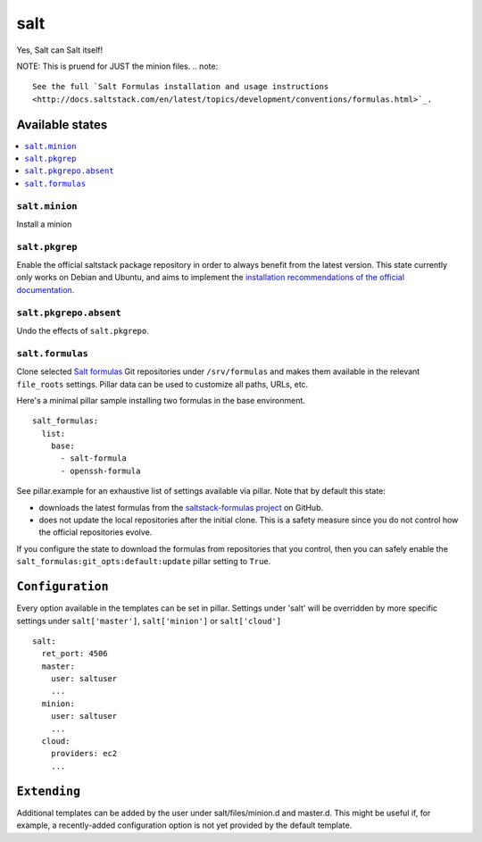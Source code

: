 ====
salt
====

Yes, Salt can Salt itself!

NOTE: This is pruend for JUST the minion files. 
.. note::

    See the full `Salt Formulas installation and usage instructions
    <http://docs.saltstack.com/en/latest/topics/development/conventions/formulas.html>`_.

Available states
================

.. contents::
    :local:

``salt.minion``
---------------

Install a minion

``salt.pkgrep``
---------------

Enable the official saltstack package repository in order to always
benefit from the latest version. This state currently only works on Debian
and Ubuntu, and aims to implement the `installation recommendations of the
official documentation
<http://docs.saltstack.com/en/latest/topics/installation/index.html#platform-specific-installation-instructions>`_.

``salt.pkgrepo.absent``
-----------------------

Undo the effects of ``salt.pkgrepo``.

``salt.formulas``
-----------------

Clone selected `Salt formulas
<http://docs.saltstack.com/en/latest/topics/development/conventions/formulas.html>`_
Git repositories under ``/srv/formulas`` and makes them available in the
relevant ``file_roots`` settings. Pillar data can be used to customize all
paths, URLs, etc.

Here's a minimal pillar sample installing two formulas in the base
environment.

::

    salt_formulas:
      list:
        base:
          - salt-formula
          - openssh-formula

See pillar.example for an exhaustive list of settings available via pillar. Note
that by default this state:

- downloads the latest formulas from the `saltstack-formulas project
  <https://github.com/saltstack-formulas>`_ on GitHub.
- does not update the local repositories after the initial clone.
  This is a safety measure since you do not control how the official
  repositories evolve.

If you configure the state to download the formulas from repositories that
you control, then you can safely enable the
``salt_formulas:git_opts:default:update`` pillar setting to ``True``.

``Configuration``
=================
Every option available in the templates can be set in pillar. Settings under 'salt' will be overridden by more specific settings under ``salt['master']``, ``salt['minion']`` or ``salt['cloud']``

::

    salt:
      ret_port: 4506
      master:
        user: saltuser
        ...
      minion:
        user: saltuser
        ...
      cloud:
        providers: ec2
        ...

``Extending``
=============
Additional templates can be added by the user under salt/files/minion.d and master.d. This might be useful if, for example, a recently-added configuration option is not yet provided by the default template.

